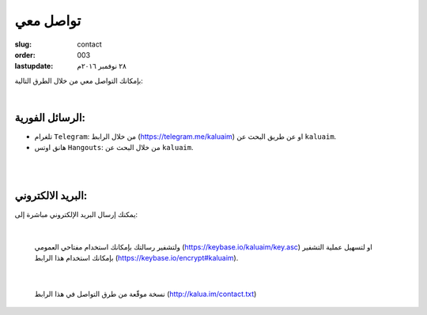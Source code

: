 تواصل معي
#########

:slug: contact
:order: 003
:lastupdate: ٢٨ نوفمبر ٢٠١٦م 

بإمكانك التواصل معي من خلال الطرق التالية:

|

الرسائل الفورية:
----------------

+ تلغرام ``Telegram``: من خلال الرابط (https://telegram.me/kaluaim) او عن طريق البحث عن ``kaluaim``.

+ هانق اوتس ``Hangouts``: من خلال البحث عن ``kaluaim``.

|
|

البريد الالكتروني:
------------------

يمكنك إرسال البريد الإلكتروني مباشرة إلى:

.. raw:: html

  <center>
      <a href="http://www.google.com/recaptcha/mailhide/d?k=01bORbraFoTrT6KYNphpMtVQ==&amp;c=HtWgNKIYtpsKl9H0siZtlonpYnPAxiEoaV_IKk_5qWM=" onclick="window.open('http://www.google.com/recaptcha/mailhide/d?k\x3d01bORbraFoTrT6KYNphpMtVQ\x3d\x3d\x26c\x3dHtWgNKIYtpsKl9H0siZtlonpYnPAxiEoaV_IKk_5qWM\x3d', '', 'toolbar=0,scrollbars=0,location=0,statusbar=0,menubar=0,resizable=0,width=500,height=300'); return false;" title="Reveal this e-mail address">k...</a>@gmail.com
  </center>

|

  ولتشفير رسالتك بإمكانك استخدام مفتاحي العمومي (https://keybase.io/kaluaim/key.asc) او لتسهيل عملية التشفير بإمكانك استخدام هذا الرابط (https://keybase.io/encrypt#kaluaim).

|

  نسخة موقّعة من طرق التواصل في هذا الرابط (http://kalua.im/contact.txt)
